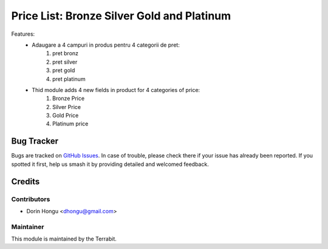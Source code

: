 ===========================================
Price List: Bronze Silver Gold and Platinum
===========================================
.. image:: https://img.shields.io/badge/license-LGPL--3-blue.png
   :target: http://www.gnu.org/licenses/lgpl-3.0-standalone.html
   :alt: License: LGPL-3


Features:
 - Adaugare a 4 campuri in produs pentru 4 categorii de pret:
    1. pret bronz
    2. pret silver
    3. pret gold
    4. pret platinum

 - Thid module adds 4 new fields in product for 4 categories of price:
    1. Bronze Price
    2. Silver Price
    3. Gold Price
    4. Platinum price


Bug Tracker
===========

Bugs are tracked on `GitHub Issues
<https://github.com/dhongu/deltatech/issues>`_. In case of trouble, please
check there if your issue has already been reported. If you spotted it first,
help us smash it by providing detailed and welcomed feedback.

Credits
=======


Contributors
------------

* Dorin Hongu <dhongu@gmail.com>


Maintainer
----------

.. image:: https://terrabit.ro/images/logo-terrabit.png
   :alt: Terrabit
   :target: https://terrabit.ro

This module is maintained by the Terrabit.


